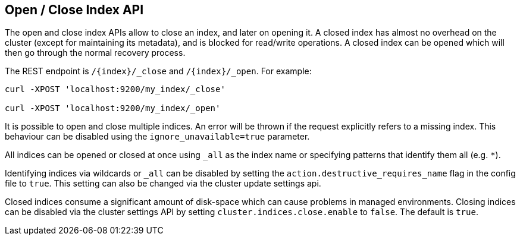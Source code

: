 [[indices-open-close]]
== Open / Close Index API

The open and close index APIs allow to close an index, and later on
opening it. A closed index has almost no overhead on the cluster (except
for maintaining its metadata), and is blocked for read/write operations.
A closed index can be opened which will then go through the normal
recovery process.

The REST endpoint is `/{index}/_close` and `/{index}/_open`. For
example:

[source,js]
--------------------------------------------------
curl -XPOST 'localhost:9200/my_index/_close'

curl -XPOST 'localhost:9200/my_index/_open'
--------------------------------------------------

It is possible to open and close multiple indices. An error will be thrown
if the request explicitly refers to a missing index. This behaviour can be
disabled using the `ignore_unavailable=true` parameter.

All indices can be opened or closed at once using `_all` as the index name
or specifying patterns that identify them all (e.g. `*`).

Identifying indices via wildcards or `_all` can be disabled by setting the
`action.destructive_requires_name` flag in the config file to `true`.
This setting can also be changed via the cluster update settings api.

Closed indices consume a significant amount of disk-space which can cause problems in managed environments. Closing indices can be disabled via the cluster settings
API by setting `cluster.indices.close.enable` to `false`. The default is `true`.
